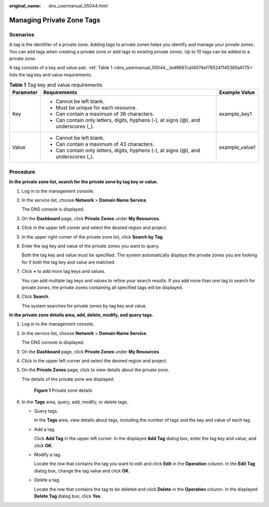 :original_name: dns_usermanual_05044.html

.. _dns_usermanual_05044:

Managing Private Zone Tags
==========================

Scenarios
---------

A tag is the identifier of a private zone. Adding tags to private zones helps you identify and manage your private zones. You can add tags when creating a private zone or add tags to existing private zones. Up to 10 tags can be added to a private zone.

A tag consists of a key and value pair. :ref:`Table 1 <dns_usermanual_05044__ted9687ca14074ef785241145365a6175>` lists the tag key and value requirements.

.. _dns_usermanual_05044__ted9687ca14074ef785241145365a6175:

.. table:: **Table 1** Tag key and value requirements

   +-----------------------+--------------------------------------------------------------------------------------+-----------------------+
   | Parameter             | Requirements                                                                         | Example Value         |
   +=======================+======================================================================================+=======================+
   | Key                   | -  Cannot be left blank.                                                             | example_key1          |
   |                       | -  Must be unique for each resource.                                                 |                       |
   |                       | -  Can contain a maximum of 36 characters.                                           |                       |
   |                       | -  Can contain only letters, digits, hyphens (-), at signs (@), and underscores (_). |                       |
   +-----------------------+--------------------------------------------------------------------------------------+-----------------------+
   | Value                 | -  Cannot be left blank.                                                             | example_value1        |
   |                       | -  Can contain a maximum of 43 characters.                                           |                       |
   |                       | -  Can contain only letters, digits, hyphens (-), at signs (@), and underscores (_). |                       |
   +-----------------------+--------------------------------------------------------------------------------------+-----------------------+

Procedure
---------

**In the private zone list, search for the private zone by tag key or value.**

#. Log in to the management console.

#. In the service list, choose **Network** > **Domain Name Service**.

   The DNS console is displayed.

3. On the **Dashboard** page, click **Private Zones** under **My Resources**.
4. Click |image1| in the upper left corner and select the desired region and project.
5. In the upper right corner of the private zone list, click **Search by Tag**.

6. Enter the tag key and value of the private zones you want to query.

   Both the tag key and value must be specified. The system automatically displays the private zones you are looking for if both the tag key and value are matched.

7. Click **+** to add more tag keys and values.

   You can add multiple tag keys and values to refine your search results. If you add more than one tag to search for private zones, the private zones containing all specified tags will be displayed.

8. Click **Search**.

   The system searches for private zones by tag key and value.

**In the private zone details area, add, delete, modify, and query tags.**

#. Log in to the management console.

#. In the service list, choose **Network** > **Domain Name Service**.

   The DNS console is displayed.

3. On the **Dashboard** page, click **Private Zones** under **My Resources**.
4. Click |image2| in the upper left corner and select the desired region and project.

5. On the **Private Zones** page, click |image3| to view details about the private zone.

   The details of the private zone are displayed.


   .. figure:: /_static/images/en-us_image_0000001257030905.png
      :alt: **Figure 1** Private zone details

      **Figure 1** Private zone details

6. In the **Tags** area, query, add, modify, or delete tags.

   -  Query tags.

      In the **Tags** area, view details about tags, including the number of tags and the key and value of each tag.

   -  Add a tag.

      Click **Add Tag** in the upper left corner. In the displayed **Add Tag** dialog box, enter the tag key and value, and click **OK**.

   -  Modify a tag.

      Locate the row that contains the tag you want to edit and click **Edit** in the **Operation** column. In the **Edit Tag** dialog box, change the tag value and click **OK**.

   -  Delete a tag.

      Locate the row that contains the tag to be deleted and click **Delete** in the **Operation** column. In the displayed **Delete Tag** dialog box, click **Yes**.

.. |image1| image:: /_static/images/en-us_image_0148391090.png
.. |image2| image:: /_static/images/en-us_image_0148391090.png
.. |image3| image:: /_static/images/en-us_image_0000001256963621.png
